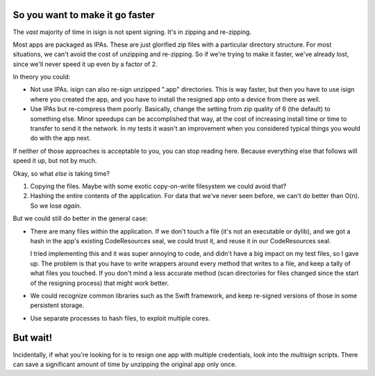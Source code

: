 So you want to make it go faster
~~~~~~~~~~~~~~~~~~~~~~~~~~~~~~~~

The *vast* majority of time in isign is not spent signing. It's in zipping and re-zipping. 

Most apps are packaged as IPAs. These are just glorified zip files with a particular directory structure. For most situations, we can't avoid the cost of unzipping and re-zipping. So if we're trying to make it faster, we've already lost, since we'll never speed it up even by a factor of 2. 

In theory you could:

- Not use IPAs. isign can also re-sign unzipped ".app" directories. This is way faster, but then you have to use isign where you created the app, and you have to install the resigned app onto a device from there as well.

- Use IPAs but re-compress them poorly. Basically, change the setting from zip quality of 6 (the default) to something else. Minor speedups can be accomplished that way, at the cost of increasing install time or time to transfer to send it the network. In my tests it wasn't an improvement when you considered typical things you would do with the app next.

If neither of those approaches is acceptable to you, you can stop reading here. Because everything else that follows will speed it up, but not by much.


Okay, so what *else* is taking time?

1) Copying the files. Maybe with some exotic copy-on-write filesystem we could avoid that?

2) Hashing the entire contents of the application. For data that we've never seen before, we can't do better than O(n). So we lose *again*.

But we could still do better in the general case:

- There are many files within the application. If we don't touch a file (it's not an executable 
  or dylib), and we got a hash in the app's existing CodeResources seal, we could trust it, and 
  reuse it in our CodeResources seal. 
  
  I tried implementing this and it was super annoying to code, and didn't
  have a big impact on my test files, so I gave up. The problem is that you have to write wrappers around 
  every method that writes to a file, and keep a tally of what files you touched. If you don't mind a less
  accurate method (scan directories for files changed since the start of the resigning process) that 
  might work better.

- We could recognize common libraries such as the Swift framework, and keep re-signed versions of 
  those in some persistent storage.

- Use separate processes to hash files, to exploit multiple cores.

But wait!
~~~~~~~~~

Incidentally, if what you're looking for is to resign one app with multiple credentials, look into the `multisign` scripts. There can save a significant amount of time by unzipping the original app only once.
